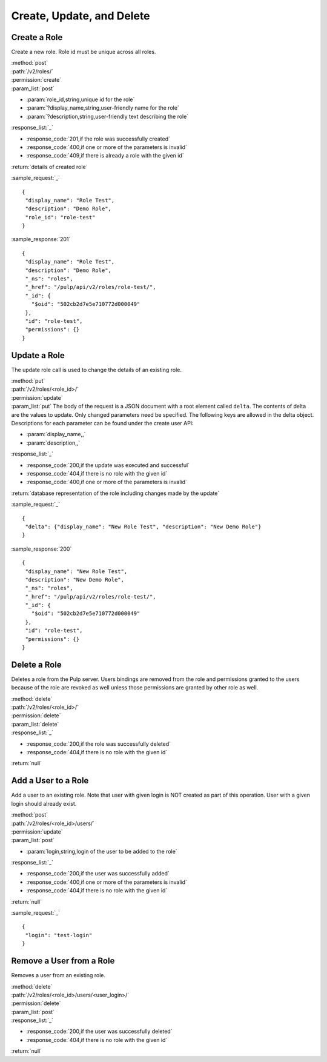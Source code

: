 Create, Update, and Delete
================================

Create a Role
-------------------

Create a new role. Role id must be unique across all roles.

| :method:`post`
| :path:`/v2/roles/`
| :permission:`create`
| :param_list:`post`

* :param:`role_id,string,unique id for the role`
* :param:`?display_name,string,user-friendly name for the role`
* :param:`?description,string,user-friendly text describing the role`

| :response_list:`_`

* :response_code:`201,if the role was successfully created`
* :response_code:`400,if one or more of the parameters is invalid`
* :response_code:`409,if there is already a role with the given id`

| :return:`details of created role`

:sample_request:`_` ::

 {
  "display_name": "Role Test", 
  "description": "Demo Role", 
  "role_id": "role-test"
 }


:sample_response:`201` ::

 {
  "display_name": "Role Test", 
  "description": "Demo Role", 
  "_ns": "roles", 
  "_href": "/pulp/api/v2/roles/role-test/", 
  "_id": {
    "$oid": "502cb2d7e5e710772d000049"
  }, 
  "id": "role-test", 
  "permissions": {}
 }


Update a Role
-----------------

The update role call is used to change the details of an existing role.

| :method:`put`
| :path:`/v2/roles/<role_id>/`
| :permission:`update`
| :param_list:`put` The body of the request is a JSON document with a root element
  called ``delta``. The contents of delta are the values to update. Only changed
  parameters need be specified. The following keys are allowed in the delta
  object. Descriptions for each parameter can be found under the create
  user API:

* :param:`display_name,,`
* :param:`description,,`

| :response_list:`_`

* :response_code:`200,if the update was executed and successful`
* :response_code:`404,if there is no role with the given id`
* :response_code:`400,if one or more of the parameters is invalid`

| :return:`database representation of the role including changes made by the update`

:sample_request:`_` ::

 {
  "delta": {"display_name": "New Role Test", "description": "New Demo Role"}
 }

:sample_response:`200` ::

 {
  "display_name": "New Role Test", 
  "description": "New Demo Role", 
  "_ns": "roles", 
  "_href": "/pulp/api/v2/roles/role-test/", 
  "_id": {
    "$oid": "502cb2d7e5e710772d000049"
  }, 
  "id": "role-test", 
  "permissions": {}
 }

Delete a Role
---------------------

Deletes a role from the Pulp server. Users bindings are removed from the role 
and permissions granted to the users because of the role are revoked as well unless
those permissions are granted by other role as well. 

| :method:`delete`
| :path:`/v2/roles/<role_id>/`
| :permission:`delete`
| :param_list:`delete`
| :response_list:`_`

* :response_code:`200,if the role was successfully deleted`
* :response_code:`404,if there is no role with the given id`

| :return:`null`


Add a User to a Role
---------------------

Add a user to an existing role. Note that user with given login is NOT created as part of this operation. 
User with a given login should already exist.

| :method:`post`
| :path:`/v2/roles/<role_id>/users/`
| :permission:`update`
| :param_list:`post`

* :param:`login,string,login of the user to be added to the role`

| :response_list:`_`

* :response_code:`200,if the user was successfully added`
* :response_code:`400,if one or more of the parameters is invalid`
* :response_code:`404,if there is no role with the given id`

| :return:`null`

:sample_request:`_` ::

 {
  "login": "test-login"
 }



Remove a User from a Role
--------------------------

Removes a user from an existing role. 

| :method:`delete`
| :path:`/v2/roles/<role_id>/users/<user_login>/`
| :permission:`delete`
| :param_list:`post`

| :response_list:`_`

* :response_code:`200,if the user was successfully deleted`
* :response_code:`404,if there is no role with the given id`

| :return:`null`


